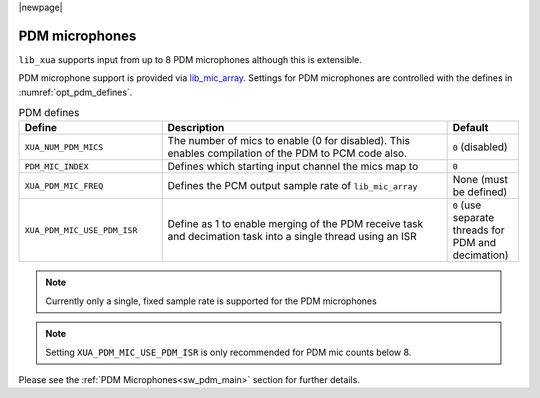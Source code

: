 |newpage|

PDM microphones
===============

``lib_xua`` supports input from up to 8 PDM microphones although this is extensible.

PDM microphone support is provided via `lib_mic_array <https://www.xmos.com/file/lib_mic_array>`__.
Settings for PDM microphones are controlled with the defines in :numref:`opt_pdm_defines`.

.. _opt_pdm_defines:

.. list-table:: PDM defines
   :header-rows: 1
   :widths: 40 80 20

   * - Define
     - Description
     - Default
   * - ``XUA_NUM_PDM_MICS``
     - The number of mics to enable (0 for disabled). This enables compilation of the PDM to PCM code also.
     - ``0`` (disabled)
   * - ``PDM_MIC_INDEX``
     - Defines which starting input channel the mics map to
     - ``0``
   * - ``XUA_PDM_MIC_FREQ``
     - Defines the PCM output sample rate of ``lib_mic_array``
     - None (must be defined)
   * - ``XUA_PDM_MIC_USE_PDM_ISR``
     - Define as 1 to enable merging of the PDM receive task and decimation task into a single thread using an ISR
     - ``0`` (use separate threads for PDM and decimation)

.. note::

   Currently only a single, fixed sample rate is supported for the PDM microphones

.. note::

   Setting ``XUA_PDM_MIC_USE_PDM_ISR`` is only recommended for PDM mic counts below 8.


Please see the :ref:`PDM Microphones<sw_pdm_main>` section for further details.
